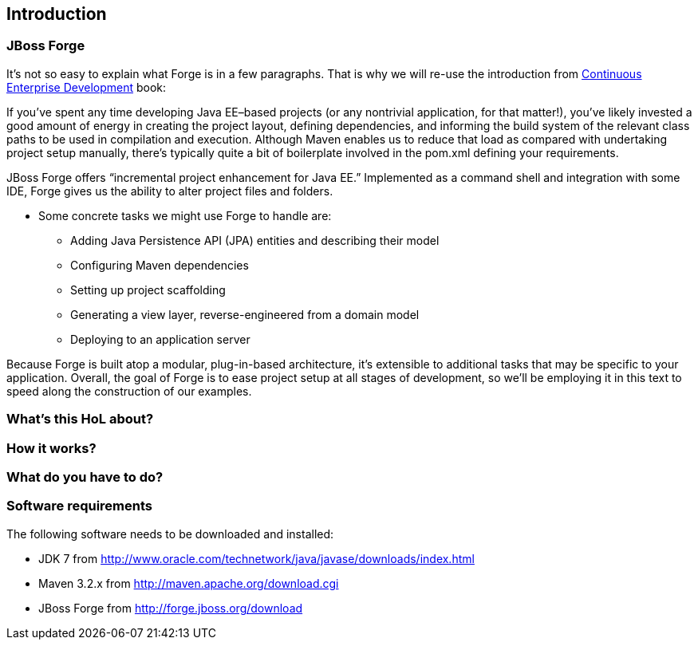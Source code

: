 == Introduction


=== JBoss Forge

It's not so easy to explain what Forge is in a few paragraphs. 
That is why we will re-use the introduction from http://www.amazon.com/Continuous-Enterprise-Development-Andrew-Rubinger/dp/1449328296[Continuous Enterprise Development] book:

If you’ve spent any time developing Java EE–based projects (or any nontrivial application,
for that matter!), you’ve likely invested a good amount of energy in creating the
project layout, defining dependencies, and informing the build system of the relevant
class paths to be used in compilation and execution. Although Maven enables us to
reduce that load as compared with undertaking project setup manually, there’s typically
quite a bit of boilerplate involved in the pom.xml defining your requirements.

JBoss Forge offers “incremental project enhancement for Java EE.” Implemented as a
command shell and integration with some IDE, Forge gives us the ability to alter project files and folders. 

- Some concrete tasks we might use Forge to handle are:
  * Adding Java Persistence API (JPA) entities and describing their model
  * Configuring Maven dependencies
  * Setting up project scaffolding
  * Generating a view layer, reverse-engineered from a domain model
  * Deploying to an application server

Because Forge is built atop a modular, plug-in-based architecture, it’s extensible to additional
tasks that may be specific to your application.
Overall, the goal of Forge is to ease project setup at all stages of development, so we’ll
be employing it in this text to speed along the construction of our examples.


=== What's this HoL about?

=== How it works?

=== What do you have to do?

=== Software requirements

The following software needs to be downloaded and installed:

- JDK 7 from http://www.oracle.com/technetwork/java/javase/downloads/index.html
- Maven 3.2.x from http://maven.apache.org/download.cgi
- JBoss Forge from http://forge.jboss.org/download
